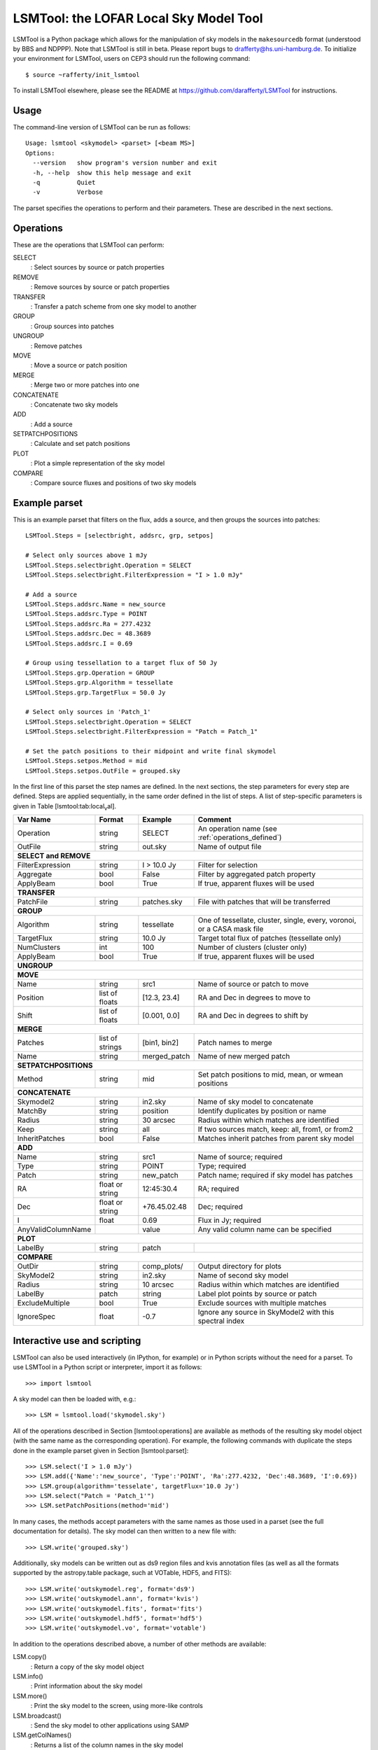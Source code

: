 LSMTool: the LOFAR Local Sky Model Tool
=======================================

LSMTool is a Python package which allows for the manipulation of sky
models in the ``makesourcedb`` format (understood by BBS and NDPPP).
Note that LSMTool is still in beta. Please report bugs to
drafferty@hs.uni-hamburg.de. To initialize your environment for LSMTool,
users on CEP3 should run the following command::

    $ source ~rafferty/init_lsmtool

To install LSMTool elsewhere, please see the README at
https://github.com/darafferty/LSMTool for instructions.

Usage
-----

The command-line version of LSMTool can be run as follows:

::

    Usage: lsmtool <skymodel> <parset> [<beam MS>]
    Options:
      --version   show program's version number and exit
      -h, --help  show this help message and exit
      -q          Quiet
      -v          Verbose

The parset specifies the operations to perform and their parameters.
These are described in the next sections.

.. _operations_defined:

Operations
----------

These are the operations that LSMTool can perform:

SELECT
    : Select sources by source or patch properties

REMOVE
    : Remove sources by source or patch properties

TRANSFER
    : Transfer a patch scheme from one sky model to another

GROUP
    : Group sources into patches

UNGROUP
    : Remove patches

MOVE
    : Move a source or patch position

MERGE
    : Merge two or more patches into one

CONCATENATE
    : Concatenate two sky models

ADD
    : Add a source

SETPATCHPOSITIONS
    : Calculate and set patch positions

PLOT
    : Plot a simple representation of the sky model

COMPARE
    : Compare source fluxes and positions of two sky models

Example parset
--------------

This is an example parset that filters on the flux, adds a source, and
then groups the sources into patches:

::

    LSMTool.Steps = [selectbright, addsrc, grp, setpos]

    # Select only sources above 1 mJy
    LSMTool.Steps.selectbright.Operation = SELECT
    LSMTool.Steps.selectbright.FilterExpression = "I > 1.0 mJy"

    # Add a source
    LSMTool.Steps.addsrc.Name = new_source
    LSMTool.Steps.addsrc.Type = POINT
    LSMTool.Steps.addsrc.Ra = 277.4232
    LSMTool.Steps.addsrc.Dec = 48.3689
    LSMTool.Steps.addsrc.I = 0.69

    # Group using tessellation to a target flux of 50 Jy
    LSMTool.Steps.grp.Operation = GROUP
    LSMTool.Steps.grp.Algorithm = tessellate
    LSMTool.Steps.grp.TargetFlux = 50.0 Jy

    # Select only sources in 'Patch_1'
    LSMTool.Steps.selectbright.Operation = SELECT
    LSMTool.Steps.selectbright.FilterExpression = "Patch = Patch_1"

    # Set the patch positions to their midpoint and write final skymodel
    LSMTool.Steps.setpos.Method = mid
    LSMTool.Steps.setpos.OutFile = grouped.sky

In the first line of this parset the step names are defined. In the next
sections, the step parameters for every step are defined. Steps are
applied sequentially, in the same order defined in the list of steps. A
list of step-specific parameters is given in
Table [lsmtool:tab:local\ :sub:`v`\ al].

+--------------------+-----------------+----------------+------------------------------------------------------------------------+
| Var Name           |   Format        | Example        | Comment                                                                |
+====================+=================+================+========================================================================+
| Operation          |    string       |    SELECT      | An operation name (see :ref:`operations_defined`)                      |
+--------------------+-----------------+----------------+------------------------------------------------------------------------+
| OutFile            |    string       |  out.sky       | Name of output file                                                    |
+--------------------+-----------------+----------------+------------------------------------------------------------------------+
| **SELECT and REMOVE**                                                                                                          |
+--------------------+-----------------+----------------+------------------------------------------------------------------------+
| FilterExpression   |    string       | I > 10.0 Jy    | Filter for selection                                                   |
+--------------------+-----------------+----------------+------------------------------------------------------------------------+
| Aggregate          |   bool          | False          | Filter by aggregated patch property                                    |
+--------------------+-----------------+----------------+------------------------------------------------------------------------+
| ApplyBeam          | bool            | True           | If true, apparent fluxes will be used                                  |
+--------------------+-----------------+----------------+------------------------------------------------------------------------+
| **TRANSFER**                                                                                                                   |
+--------------------+-----------------+----------------+------------------------------------------------------------------------+
| PatchFile          | string          | patches.sky    | File with patches that will be transferred                             |
+--------------------+-----------------+----------------+------------------------------------------------------------------------+
| **GROUP**                                                                                                                      |
+--------------------+-----------------+----------------+------------------------------------------------------------------------+
| Algorithm          | string          | tessellate     | One of tessellate, cluster, single, every, voronoi, or a CASA mask file|
+--------------------+-----------------+----------------+------------------------------------------------------------------------+
| TargetFlux         | string          | 10.0 Jy        | Target total flux of patches (tessellate only)                         |
+--------------------+-----------------+----------------+------------------------------------------------------------------------+
| NumClusters        | int             | 100            | Number of clusters (cluster only)                                      |
+--------------------+-----------------+----------------+------------------------------------------------------------------------+
| ApplyBeam          | bool            | True           | If true, apparent fluxes will be used                                  |
+--------------------+-----------------+----------------+------------------------------------------------------------------------+
| **UNGROUP**                                                                                                                    |
+--------------------+-----------------+----------------+------------------------------------------------------------------------+
| **MOVE**                                                                                                                       |
+--------------------+-----------------+----------------+------------------------------------------------------------------------+
| Name               | string          |    src1        | Name of source or patch to move                                        |
+--------------------+-----------------+----------------+------------------------------------------------------------------------+
| Position           | list of floats  | [12.3, 23.4]   | RA and Dec in degrees to move to                                       |
+--------------------+-----------------+----------------+------------------------------------------------------------------------+
| Shift              | list of floats  | [0.001, 0.0]   | RA and Dec in degrees to shift by                                      |
+--------------------+-----------------+----------------+------------------------------------------------------------------------+
| **MERGE**                                                                                                                      |
+--------------------+-----------------+----------------+------------------------------------------------------------------------+
| Patches            | list of strings | [bin1, bin2]   | Patch names to merge                                                   |
+--------------------+-----------------+----------------+------------------------------------------------------------------------+
| Name               | string          | merged\_patch  | Name of new merged patch                                               |
+--------------------+-----------------+----------------+------------------------------------------------------------------------+
| **SETPATCHPOSITIONS**                                                                                                          |
+--------------------+-----------------+----------------+------------------------------------------------------------------------+
| Method             | string          | mid            | Set patch positions to mid, mean, or wmean positions                   |
+--------------------+-----------------+----------------+------------------------------------------------------------------------+
| **CONCATENATE**                                                                                                                |
+--------------------+-----------------+----------------+------------------------------------------------------------------------+
| Skymodel2          | string          | in2.sky        | Name of sky model to concatenate                                       |
+--------------------+-----------------+----------------+------------------------------------------------------------------------+
| MatchBy            | string          | position       | Identify duplicates by position or name                                |
+--------------------+-----------------+----------------+------------------------------------------------------------------------+
| Radius             | string          | 30 arcsec      | Radius within which matches are identified                             |
+--------------------+-----------------+----------------+------------------------------------------------------------------------+
| Keep               | string          | all            | If two sources match, keep: all, from1, or from2                       |
+--------------------+-----------------+----------------+------------------------------------------------------------------------+
| InheritPatches     | bool            | False          | Matches inherit patches from parent sky model                          |
+--------------------+-----------------+----------------+------------------------------------------------------------------------+
| **ADD**                                                                                                                        |
+--------------------+-----------------+----------------+------------------------------------------------------------------------+
| Name               | string          | src1           | Name of source; required                                               |
+--------------------+-----------------+----------------+------------------------------------------------------------------------+
| Type               | string          | POINT          | Type; required                                                         |
+--------------------+-----------------+----------------+------------------------------------------------------------------------+
| Patch              | string          | new\_patch     | Patch name; required if sky model has patches                          |
+--------------------+-----------------+----------------+------------------------------------------------------------------------+
| RA                 | float or string | 12:45:30.4     | RA; required                                                           |
+--------------------+-----------------+----------------+------------------------------------------------------------------------+
| Dec                | float or string | +76.45.02.48   | Dec; required                                                          |
+--------------------+-----------------+----------------+------------------------------------------------------------------------+
| I                  | float           | 0.69           | Flux in Jy; required                                                   |
+--------------------+-----------------+----------------+------------------------------------------------------------------------+
| AnyValidColumnName |                 | value          | Any valid column name can be specified                                 |
+--------------------+-----------------+----------------+------------------------------------------------------------------------+
| **PLOT**                                                                                                                       |
+--------------------+-----------------+----------------+------------------------------------------------------------------------+
| LabelBy            | string          | patch          |                                                                        |
+--------------------+-----------------+----------------+------------------------------------------------------------------------+
| **COMPARE**                                                                                                                    |
+--------------------+-----------------+----------------+------------------------------------------------------------------------+
| OutDir             | string          | comp_plots/    | Output directory for plots                                             |
+--------------------+-----------------+----------------+------------------------------------------------------------------------+
| SkyModel2          | string          | in2.sky        | Name of second sky model                                               |
+--------------------+-----------------+----------------+------------------------------------------------------------------------+
| Radius             | string          | 10 arcsec      | Radius within which matches are identified                             |
+--------------------+-----------------+----------------+------------------------------------------------------------------------+
| LabelBy            | patch           | string         | Label plot points by source or patch                                   |
+--------------------+-----------------+----------------+------------------------------------------------------------------------+
| ExcludeMultiple    | bool            | True           | Exclude sources with multiple matches                                  |
+--------------------+-----------------+----------------+------------------------------------------------------------------------+
| IgnoreSpec         | float           | -0.7           | Ignore any source in SkyModel2 with this spectral index                |
+--------------------+-----------------+----------------+------------------------------------------------------------------------+


Interactive use and scripting
-----------------------------

LSMTool can also be used interactively (in IPython, for example) or in
Python scripts without the need for a parset. To use LSMTool in a Python
script or interpreter, import it as follows:

::

    >>> import lsmtool

A sky model can then be loaded with, e.g.:

::

    >>> LSM = lsmtool.load('skymodel.sky')

All of the operations described in Section [lsmtool:operations] are
available as methods of the resulting sky model object (with the same
name as the corresponding operation). For example, the following
commands with duplicate the steps done in the example parset given in
Section [lsmtool:parset]:

::

    >>> LSM.select('I > 1.0 mJy')
    >>> LSM.add({'Name':'new_source', 'Type':'POINT', 'Ra':277.4232, 'Dec':48.3689, 'I':0.69})
    >>> LSM.group(algorithm='tesselate', targetFlux='10.0 Jy')
    >>> LSM.select("Patch = 'Patch_1'")
    >>> LSM.setPatchPositions(method='mid')

In many cases, the methods accept parameters with the same names as
those used in a parset (see the full documentation for details). The sky
model can then written to a new file with:

::

    >>> LSM.write('grouped.sky')

Additionally, sky models can be written out as ds9 region files and kvis
annotation files (as well as all the formats supported by the
astropy.table package, such at VOTable, HDF5, and FITS):

::

    >>> LSM.write('outskymodel.reg', format='ds9')
    >>> LSM.write('outskymodel.ann', format='kvis')
    >>> LSM.write('outskymodel.fits', format='fits')
    >>> LSM.write('outskymodel.hdf5', format='hdf5')
    >>> LSM.write('outskymodel.vo', format='votable')

In addition to the operations described above, a number of other methods
are available:

LSM.copy()
    : Return a copy of the sky model object

LSM.info()
    : Print information about the sky model

LSM.more()
    : Print the sky model to the screen, using more-like controls

LSM.broadcast()
    : Send the sky model to other applications using SAMP

LSM.getColNames()
    : Returns a list of the column names in the sky model

LSM.getColValues()
    : Returns a numpy array of column values

LSM.getRowIndex()
    : Returns the row index or indices for a source or patch

LSM.getRowValues()
    : Returns a table or row for a source or patch

LSM.getPatchPositions()
    : Returns patch RA and Dec values

LSM.getDefaltValues()
    : Returns column default values

LSM.getPatchSizes()
    : Returns an array of patch sizes

LSM.setColValues()
    : Sets column values

LSM.setRowValues()
    : Sets row values

LSM.setDefaultValues()
    : Sets default column values

For details on these methods, please see the full module documentation.
